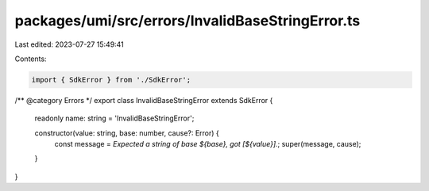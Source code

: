 packages/umi/src/errors/InvalidBaseStringError.ts
=================================================

Last edited: 2023-07-27 15:49:41

Contents:

.. code-block:: ts

    import { SdkError } from './SdkError';

/** @category Errors */
export class InvalidBaseStringError extends SdkError {
  readonly name: string = 'InvalidBaseStringError';

  constructor(value: string, base: number, cause?: Error) {
    const message = `Expected a string of base ${base}, got [${value}].`;
    super(message, cause);
  }
}


